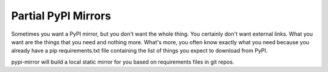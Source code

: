 ====================
Partial PyPI Mirrors
====================

Sometimes you want a PyPI mirror, but you don't want the whole thing. You
certainly don't want external links. What you want are the things that you
need and nothing more. What's more, you often know exactly what you need
because you already have a pip requirements.txt file containing the list of
things you expect to download from PyPI.

pypi-mirror will build a local static mirror for you based on requirements
files in git repos.
